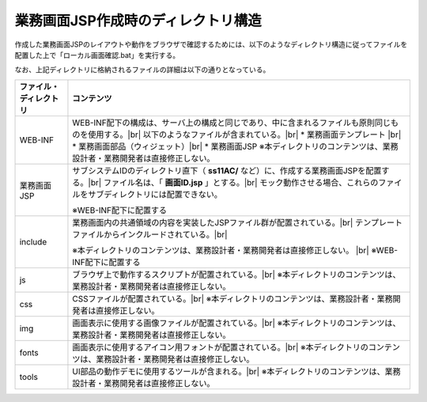 業務画面JSP作成時のディレクトリ構造
==========================================

作成した業務画面JSPのレイアウトや動作をブラウザで確認するためには、以下のようなディレクトリ構造に従ってファイルを配置した上で「ローカル画面確認.bat」を実行する。

.. image:: _image/project_structure.png
   :align: center
   :scale: 90


なお、上記ディレクトリに格納されるファイルの詳細は以下の通りとなっている。

====================== ========================================================================================
ファイル・ディレクトリ    コンテンツ
====================== ========================================================================================
WEB-INF                  WEB-INF配下の構成は、サーバ上の構成と同じであり、中に含まれるファイルも原則同じものを使用する。|br|
                         以下のようなファイルが含まれている。|br|
                         * 業務画面テンプレート |br|
                         * 業務画面部品（ウィジェット）|br|
                         * 業務画面JSP
                         ※本ディレクトリのコンテンツは、業務設計者・業務開発者は直接修正しない。
---------------------- ----------------------------------------------------------------------------------------
業務画面JSP              サブシステムIDのディレクトリ直下（ **ss11AC/** など）に、作成する業務画面JSPを配置する。|br|
                         ファイル名は、「 **画面ID.jsp** 」とする。|br|
                         モック動作させる場合、これらのファイルをサブディレクトリには配置できない。
                         
                         ※WEB-INF配下に配置する
---------------------- ----------------------------------------------------------------------------------------
include                  業務画面内の共通領域の内容を実装したJSPファイル群が配置されている。|br|
                         テンプレートファイルからインクルードされている。|br|
                         
                         ※本ディレクトリのコンテンツは、業務設計者・業務開発者は直接修正しない。 |br|
                         ※WEB-INF配下に配置する
---------------------- ----------------------------------------------------------------------------------------
js                       ブラウザ上で動作するスクリプトが配置されている。|br|
                         ※本ディレクトリのコンテンツは、業務設計者・業務開発者は直接修正しない。
---------------------- ----------------------------------------------------------------------------------------
css                      CSSファイルが配置されている。|br|
                         ※本ディレクトリのコンテンツは、業務設計者・業務開発者は直接修正しない。
---------------------- ----------------------------------------------------------------------------------------
img                      画面表示に使用する画像ファイルが配置されている。|br|
                         ※本ディレクトリのコンテンツは、業務設計者・業務開発者は直接修正しない。
---------------------- ----------------------------------------------------------------------------------------
fonts                    画面表示に使用するアイコン用フォントが配置されている。|br|
                         ※本ディレクトリのコンテンツは、業務設計者・業務開発者は直接修正しない。
---------------------- ----------------------------------------------------------------------------------------
tools                    UI部品の動作デモに使用するツールが含まれる。|br|
                         ※本ディレクトリのコンテンツは、業務設計者・業務開発者は直接修正しない。
====================== ========================================================================================

.. |br| raw:: html

  <br />